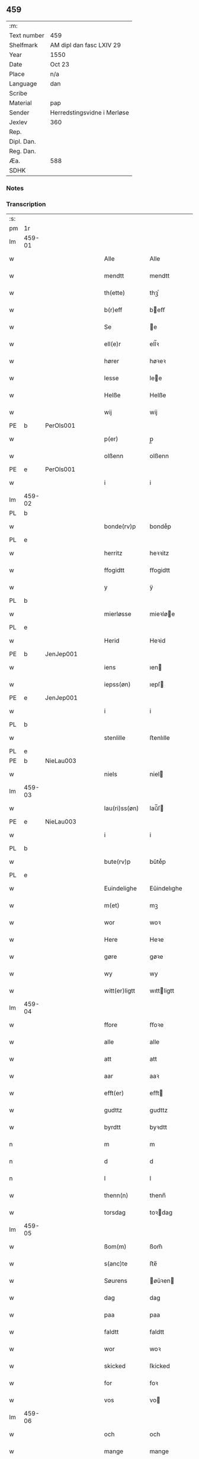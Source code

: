 ** 459
| :m:         |                             |
| Text number | 459                         |
| Shelfmark   | AM dipl dan fasc LXIV 29    |
| Year        | 1550                        |
| Date        | Oct 23                      |
| Place       | n/a                         |
| Language    | dan                         |
| Scribe      |                             |
| Material    | pap                         |
| Sender      | Herredstingsvidne i Merløse |
| Jexlev      | 360                         |
| Rep.        |                             |
| Dipl. Dan.  |                             |
| Reg. Dan.   |                             |
| Æa.         | 588                         |
| SDHK        |                             |

*** Notes


*** Transcription
| :s: |        |   |   |   |   |                  |             |   |   |   |   |     |   |   |    |               |
| pm  | 1r     |   |   |   |   |                  |             |   |   |   |   |     |   |   |    |               |
| lm  | 459-01 |   |   |   |   |                  |             |   |   |   |   |     |   |   |    |               |
| w   |        |   |   |   |   | Alle             | Alle        |   |   |   |   | dan |   |   |    |        459-01 |
| w   |        |   |   |   |   | mendtt           | mendtt      |   |   |   |   | dan |   |   |    |        459-01 |
| w   |        |   |   |   |   | th(ette)         | thꝫͤ         |   |   |   |   | dan |   |   |    |        459-01 |
| w   |        |   |   |   |   | b(r)eff          | beﬀ        |   |   |   |   | dan |   |   |    |        459-01 |
| w   |        |   |   |   |   | Se               | e          |   |   |   |   | dan |   |   |    |        459-01 |
| w   |        |   |   |   |   | ell(e)r          | ell̅ꝛ        |   |   |   |   | dan |   |   |    |        459-01 |
| w   |        |   |   |   |   | hører            | høꝛeꝛ       |   |   |   |   | dan |   |   |    |        459-01 |
| w   |        |   |   |   |   | lesse            | lee        |   |   |   |   | dan |   |   |    |        459-01 |
| w   |        |   |   |   |   | Helße            | Helße       |   |   |   |   | dan |   |   |    |        459-01 |
| w   |        |   |   |   |   | wij              | wij         |   |   |   |   | dan |   |   |    |        459-01 |
| PE  | b      | PerOls001  |   |   |   |                  |             |   |   |   |   |     |   |   |    |               |
| w   |        |   |   |   |   | p(er)            | p̲           |   |   |   |   | dan |   |   |    |        459-01 |
| w   |        |   |   |   |   | olßenn           | olßenn      |   |   |   |   | dan |   |   |    |        459-01 |
| PE  | e      | PerOls001  |   |   |   |                  |             |   |   |   |   |     |   |   |    |               |
| w   |        |   |   |   |   | i                | i           |   |   |   |   | dan |   |   |    |        459-01 |
| lm  | 459-02 |   |   |   |   |                  |             |   |   |   |   |     |   |   |    |               |
| PL  | b      |   |   |   |   |                  |             |   |   |   |   |     |   |   |    |               |
| w   |        |   |   |   |   | bonde(rv)p       | bondeͮp      |   |   |   |   | dan |   |   |    |        459-02 |
| PL  | e      |   |   |   |   |                  |             |   |   |   |   |     |   |   |    |               |
| w   |        |   |   |   |   | herritz          | heꝛꝛitz     |   |   |   |   | dan |   |   |    |        459-02 |
| w   |        |   |   |   |   | ffogidtt         | ﬀogidtt     |   |   |   |   | dan |   |   |    |        459-02 |
| w   |        |   |   |   |   | y                | ÿ           |   |   |   |   | dan |   |   |    |        459-02 |
| PL  | b      |   |   |   |   |                  |             |   |   |   |   |     |   |   |    |               |
| w   |        |   |   |   |   | mierløsse        | mieꝛløe    |   |   |   |   | dan |   |   |    |        459-02 |
| PL  | e      |   |   |   |   |                  |             |   |   |   |   |     |   |   |    |               |
| w   |        |   |   |   |   | Herid            | Heꝛid       |   |   |   |   | dan |   |   |    |        459-02 |
| PE  | b      | JenJep001  |   |   |   |                  |             |   |   |   |   |     |   |   |    |               |
| w   |        |   |   |   |   | iens             | ıen        |   |   |   |   | dan |   |   |    |        459-02 |
| w   |        |   |   |   |   | iepss(øn)        | ıepſ       |   |   |   |   | dan |   |   |    |        459-02 |
| PE  | e      | JenJep001  |   |   |   |                  |             |   |   |   |   |     |   |   |    |               |
| w   |        |   |   |   |   | i                | i           |   |   |   |   | dan |   |   |    |        459-02 |
| PL  | b      |   |   |   |   |                  |             |   |   |   |   |     |   |   |    |               |
| w   |        |   |   |   |   | stenlille        | ﬅenlılle    |   |   |   |   | dan |   |   |    |        459-02 |
| PL  | e      |   |   |   |   |                  |             |   |   |   |   |     |   |   |    |               |
| PE  | b      | NieLau003  |   |   |   |                  |             |   |   |   |   |     |   |   |    |               |
| w   |        |   |   |   |   | niels            | niel       |   |   |   |   | dan |   |   |    |        459-02 |
| lm  | 459-03 |   |   |   |   |                  |             |   |   |   |   |     |   |   |    |               |
| w   |        |   |   |   |   | lau(ri)ss(øn)    | laŭ̅ſ       |   |   |   |   | dan |   |   |    |        459-03 |
| PE  | e      | NieLau003  |   |   |   |                  |             |   |   |   |   |     |   |   |    |               |
| w   |        |   |   |   |   | i                | i           |   |   |   |   | dan |   |   |    |        459-03 |
| PL  | b      |   |   |   |   |                  |             |   |   |   |   |     |   |   |    |               |
| w   |        |   |   |   |   | bute(rv)p        | bŭteͮp       |   |   |   |   | dan |   |   |    |        459-03 |
| PL  | e      |   |   |   |   |                  |             |   |   |   |   |     |   |   |    |               |
| w   |        |   |   |   |   | Euindelighe      | Eŭindelıghe |   |   |   |   | dan |   |   |    |        459-03 |
| w   |        |   |   |   |   | m(et)            | mꝫ          |   |   |   |   | dan |   |   |    |        459-03 |
| w   |        |   |   |   |   | wor              | woꝛ         |   |   |   |   | dan |   |   |    |        459-03 |
| w   |        |   |   |   |   | Here             | Heꝛe        |   |   |   |   | dan |   |   |    |        459-03 |
| w   |        |   |   |   |   | gøre             | gøꝛe        |   |   |   |   | dan |   |   |    |        459-03 |
| w   |        |   |   |   |   | wy               | wy          |   |   |   |   | dan |   |   |    |        459-03 |
| w   |        |   |   |   |   | witt(er)ligtt    | wıttligtt  |   |   |   |   | dan |   |   |    |        459-03 |
| lm  | 459-04 |   |   |   |   |                  |             |   |   |   |   |     |   |   |    |               |
| w   |        |   |   |   |   | ffore            | ﬀoꝛe        |   |   |   |   | dan |   |   |    |        459-04 |
| w   |        |   |   |   |   | alle             | alle        |   |   |   |   | dan |   |   |    |        459-04 |
| w   |        |   |   |   |   | att              | att         |   |   |   |   | dan |   |   |    |        459-04 |
| w   |        |   |   |   |   | aar              | aaꝛ         |   |   |   |   | dan |   |   |    |        459-04 |
| w   |        |   |   |   |   | efft(er)         | eﬀt        |   |   |   |   | dan |   |   |    |        459-04 |
| w   |        |   |   |   |   | gudttz           | gudttz      |   |   |   |   | dan |   |   |    |        459-04 |
| w   |        |   |   |   |   | byrdtt           | byꝛdtt      |   |   |   |   | dan |   |   |    |        459-04 |
| n   |        |   |   |   |   | m                | m           |   |   |   |   | dan |   |   |    |        459-04 |
| n   |        |   |   |   |   | d                | d           |   |   |   |   | dan |   |   |    |        459-04 |
| n   |        |   |   |   |   | l                | l           |   |   |   |   | dan |   |   |    |        459-04 |
| w   |        |   |   |   |   | thenn(n)         | thenn̅       |   |   |   |   | dan |   |   |    |        459-04 |
| w   |        |   |   |   |   | torsdag          | toꝛdag     |   |   |   |   | dan |   |   |    |        459-04 |
| lm  | 459-05 |   |   |   |   |                  |             |   |   |   |   |     |   |   |    |               |
| w   |        |   |   |   |   | ßom(m)           | ßom̅         |   |   |   |   | dan |   |   |    |        459-05 |
| w   |        |   |   |   |   | s(anc)te         | ﬅe̅          |   |   |   |   | dan |   |   |    |        459-05 |
| w   |        |   |   |   |   | Søurens          | øŭꝛen     |   |   |   |   | dan |   |   |    |        459-05 |
| w   |        |   |   |   |   | dag              | dag         |   |   |   |   | dan |   |   |    |        459-05 |
| w   |        |   |   |   |   | paa              | paa         |   |   |   |   | dan |   |   |    |        459-05 |
| w   |        |   |   |   |   | faldtt           | faldtt      |   |   |   |   | dan |   |   |    |        459-05 |
| w   |        |   |   |   |   | wor              | woꝛ         |   |   |   |   | dan |   |   |    |        459-05 |
| w   |        |   |   |   |   | skicked          | ſkicked     |   |   |   |   | dan |   |   |    |        459-05 |
| w   |        |   |   |   |   | for              | foꝛ         |   |   |   |   | dan |   |   | =  |        459-05 |
| w   |        |   |   |   |   | vos              | vo         |   |   |   |   | dan |   |   | == |        459-05 |
| lm  | 459-06 |   |   |   |   |                  |             |   |   |   |   |     |   |   |    |               |
| w   |        |   |   |   |   | och              | och         |   |   |   |   | dan |   |   |    |        459-06 |
| w   |        |   |   |   |   | mange            | mange       |   |   |   |   | dan |   |   |    |        459-06 |
| w   |        |   |   |   |   | da(n)ne mendtt   | da̅ne mendtt |   |   |   |   | dan |   |   |    |        459-06 |
| w   |        |   |   |   |   | fler(e)          | fleꝛ       |   |   |   |   | dan |   |   |    |        459-06 |
| w   |        |   |   |   |   | paa              | paa         |   |   |   |   | dan |   |   |    |        459-06 |
| w   |        |   |   |   |   | for(nefnde)      | foꝛᷠͤ         |   |   |   |   | dan |   |   |    |        459-06 |
| w   |        |   |   |   |   | tingh            | tingh       |   |   |   |   | dan |   |   |    |        459-06 |
| w   |        |   |   |   |   | beskenn(n)       | beſkenn̅     |   |   |   |   | dan |   |   |    |        459-06 |
| lm  | 459-07 |   |   |   |   |                  |             |   |   |   |   |     |   |   |    |               |
| w   |        |   |   |   |   | Suendtt          | ŭendtt     |   |   |   |   | dan |   |   |    |        459-07 |
| PE  | b      | JørSkr001  |   |   |   |                  |             |   |   |   |   |     |   |   |    |               |
| w   |        |   |   |   |   | iørenn(n)        | iøꝛenn̅      |   |   |   |   | dan |   |   |    |        459-07 |
| w   |        |   |   |   |   | Schriffuer(e)    | chꝛiﬀŭeꝛ̅   |   |   |   |   | dan |   |   |    |        459-07 |
| PE  | e      | JørSkr001  |   |   |   |                  |             |   |   |   |   |     |   |   |    |               |
| w   |        |   |   |   |   | indenn(n)        | indenn̅      |   |   |   |   | dan |   |   |    |        459-07 |
| w   |        |   |   |   |   | tinghe           | tinghe      |   |   |   |   | dan |   |   |    |        459-07 |
| w   |        |   |   |   |   | m(et)            | mꝫ          |   |   |   |   | dan |   |   |    |        459-07 |
| w   |        |   |   |   |   | ffuld            | ﬀŭld        |   |   |   |   | dan |   |   |    |        459-07 |
| w   |        |   |   |   |   | mackt            | mackt       |   |   |   |   | dan |   |   |    |        459-07 |
| lm  | 459-08 |   |   |   |   |                  |             |   |   |   |   |     |   |   |    |               |
| w   |        |   |   |   |   | paa              | paa         |   |   |   |   | dan |   |   |    |        459-08 |
| w   |        |   |   |   |   | sin(n)           | ſin̅         |   |   |   |   | dan |   |   |    |        459-08 |
| w   |        |   |   |   |   | hosbond(is)      | hoſbon     |   |   |   |   | dan |   |   |    |        459-08 |
| w   |        |   |   |   |   | wegne            | wegne       |   |   |   |   | dan |   |   |    |        459-08 |
| p   |        |   |   |   |   | /                | /           |   |   |   |   | dan |   |   |    |        459-08 |
| w   |        |   |   |   |   | och              | och         |   |   |   |   | dan |   |   |    |        459-08 |
| w   |        |   |   |   |   | ⸠besk⸡           | ⸠beſk⸡      |   |   |   |   | dan |   |   |    |        459-08 |
| w   |        |   |   |   |   | bed(is)          | be         |   |   |   |   | dan |   |   |    |        459-08 |
| w   |        |   |   |   |   | och              | och         |   |   |   |   | dan |   |   |    |        459-08 |
| w   |        |   |   |   |   | ffick            | ﬀick        |   |   |   |   | dan |   |   |    |        459-08 |
| w   |        |   |   |   |   | Ett              | Ett         |   |   |   |   | dan |   |   |    |        459-08 |
| w   |        |   |   |   |   | vijll¦igtt       | vijll¦igtt  |   |   |   |   | dan |   |   |    | 459-08—459-09 |
| w   |        |   |   |   |   | ting(is)         | tingꝭ       |   |   |   |   | dan |   |   |    |        459-09 |
| w   |        |   |   |   |   | widne            | widne       |   |   |   |   | dan |   |   |    |        459-09 |
| w   |        |   |   |   |   | aff              | aﬀ          |   |   |   |   | dan |   |   |    |        459-09 |
| n   |        |   |   |   |   | xij              | xij         |   |   |   |   | dan |   |   |    |        459-09 |
| w   |        |   |   |   |   | louffaste        | loŭﬀaﬅe     |   |   |   |   | dan |   |   |    |        459-09 |
| w   |        |   |   |   |   | da(n)ne mendtt   | da̅ne mendtt |   |   |   |   | dan |   |   |    |        459-09 |
| w   |        |   |   |   |   | paa              | paa         |   |   |   |   | dan |   |   |    |        459-09 |
| w   |        |   |   |   |   | de               | de          |   |   |   |   | dan |   |   |    |        459-09 |
| lm  | 459-10 |   |   |   |   |                  |             |   |   |   |   |     |   |   |    |               |
| w   |        |   |   |   |   | ordtt            | oꝛdtt       |   |   |   |   | dan |   |   |    |        459-10 |
| PE  | b      | JepJør001  |   |   |   |                  |             |   |   |   |   |     |   |   |    |               |
| w   |        |   |   |   |   | iep              | ıep         |   |   |   |   | dan |   |   |    |        459-10 |
| w   |        |   |   |   |   | iørenss(øn)      | ıøꝛenſ     |   |   |   |   | dan |   |   |    |        459-10 |
| PE  | e      | JepJør001  |   |   |   |                  |             |   |   |   |   |     |   |   |    |               |
| w   |        |   |   |   |   | i                | i           |   |   |   |   | dan |   |   |    |        459-10 |
| PL  | b      |   |   |   |   |                  |             |   |   |   |   |     |   |   |    |               |
| w   |        |   |   |   |   | mølleboe(rv)p    | mølleboeͮp   |   |   |   |   | dan |   |   |    |        459-10 |
| PL  | e      |   |   |   |   |                  |             |   |   |   |   |     |   |   |    |               |
| w   |        |   |   |   |   | stod             | ſtod        |   |   |   |   | dan |   |   |    |        459-10 |
| w   |        |   |   |   |   | paa              | paa         |   |   |   |   | dan |   |   |    |        459-10 |
| PL  | b      |   |   |   |   |                  |             |   |   |   |   |     |   |   |    |               |
| w   |        |   |   |   |   | mierløsse        | mieꝛløe    |   |   |   |   | dan |   |   |    |        459-10 |
| PL  | e      |   |   |   |   |                  |             |   |   |   |   |     |   |   |    |               |
| w   |        |   |   |   |   | heridttz         | heꝛidttz    |   |   |   |   | dan |   |   |    |        459-10 |
| lm  | 459-11 |   |   |   |   |                  |             |   |   |   |   |     |   |   |    |               |
| w   |        |   |   |   |   | tingh            | tingh       |   |   |   |   | dan |   |   |    |        459-11 |
| w   |        |   |   |   |   | och              | och         |   |   |   |   | dan |   |   |    |        459-11 |
| w   |        |   |   |   |   | bestod           | beﬅod       |   |   |   |   | dan |   |   |    |        459-11 |
| w   |        |   |   |   |   | for              | foꝛ         |   |   |   |   | dan |   |   |    |        459-11 |
| w   |        |   |   |   |   | i                | i           |   |   |   |   | dan |   |   |    |        459-11 |
| w   |        |   |   |   |   | domer            | domeꝛ       |   |   |   |   | dan |   |   |    |        459-11 |
| w   |        |   |   |   |   | och              | och         |   |   |   |   | dan |   |   |    |        459-11 |
| w   |        |   |   |   |   | da(n)ne mendtt   | da̅ne mendtt |   |   |   |   | dan |   |   |    |        459-11 |
| w   |        |   |   |   |   | att              | att         |   |   |   |   | dan |   |   |    |        459-11 |
| w   |        |   |   |   |   | hand             | hand        |   |   |   |   | dan |   |   |    |        459-11 |
| lm  | 459-12 |   |   |   |   |                  |             |   |   |   |   |     |   |   |    |               |
| w   |        |   |   |   |   | kend(is)         | ken        |   |   |   |   | dan |   |   |    |        459-12 |
| w   |        |   |   |   |   | sigh             | ſigh        |   |   |   |   | dan |   |   |    |        459-12 |
| w   |        |   |   |   |   | ingenn(n)        | ingenn̅      |   |   |   |   | dan |   |   |    |        459-12 |
| w   |        |   |   |   |   | laad             | laad        |   |   |   |   | dan |   |   |    |        459-12 |
| w   |        |   |   |   |   | att              | att         |   |   |   |   | dan |   |   |    |        459-12 |
| w   |        |   |   |   |   | Haffue           | Haﬀŭe       |   |   |   |   | dan |   |   |    |        459-12 |
| w   |        |   |   |   |   | i                | i           |   |   |   |   | dan |   |   |    |        459-12 |
| w   |        |   |   |   |   | denn             | denn        |   |   |   |   | dan |   |   |    |        459-12 |
| w   |        |   |   |   |   | grund            | gꝛŭnd       |   |   |   |   | dan |   |   |    |        459-12 |
| w   |        |   |   |   |   | som(m)           | ſom̅         |   |   |   |   | dan |   |   |    |        459-12 |
| lm  | 459-13 |   |   |   |   |                  |             |   |   |   |   |     |   |   |    |               |
| PE  |        | MogAnd002  |   |   |   |                  |             |   |   |   |   |     |   |   |    |               |
| w   |        |   |   |   |   | moens            | moen       |   |   |   |   | dan |   |   |    |        459-13 |
| w   |        |   |   |   |   | anderss(øn)      | andeꝛſ     |   |   |   |   | dan |   |   |    |        459-13 |
| PE  | e      | MogAnd002  |   |   |   |                  |             |   |   |   |   |     |   |   |    |               |
| w   |        |   |   |   |   | i                | i           |   |   |   |   | dan |   |   |    |        459-13 |
| PL  | b      |   |   |   |   |                  |             |   |   |   |   |     |   |   |    |               |
| w   |        |   |   |   |   | taast(rv)p       | taaﬅͮp       |   |   |   |   | dan |   |   |    |        459-13 |
| PL  | e      |   |   |   |   |                  |             |   |   |   |   |     |   |   |    |               |
| w   |        |   |   |   |   | och              | och         |   |   |   |   | dan |   |   |    |        459-13 |
| w   |        |   |   |   |   | for(nefnde)      | foꝛᷠͤ         |   |   |   |   | dan |   |   |    |        459-13 |
| PE  | b      | JepJør001  |   |   |   |                  |             |   |   |   |   |     |   |   |    |               |
| w   |        |   |   |   |   | iep              | ıep         |   |   |   |   | dan |   |   |    |        459-13 |
| w   |        |   |   |   |   | iørens(øn)       | iøꝛen      |   |   |   |   | dan |   |   |    |        459-13 |
| PE  | e      | JepJør001  |   |   |   |                  |             |   |   |   |   |     |   |   |    |               |
| w   |        |   |   |   |   | i                | i           |   |   |   |   | dan |   |   |    |        459-13 |
| w   |        |   |   |   |   | trætte           | tꝛætte      |   |   |   |   | dan |   |   |    |        459-13 |
| w   |        |   |   |   |   | Haffue           | Haﬀŭe       |   |   |   |   | dan |   |   |    |        459-13 |
| lm  | 459-14 |   |   |   |   |                  |             |   |   |   |   |     |   |   |    |               |
| w   |        |   |   |   |   | daa              | daa         |   |   |   |   | dan |   |   |    |        459-14 |
| w   |        |   |   |   |   | till             | till        |   |   |   |   | dan |   |   |    |        459-14 |
| w   |        |   |   |   |   | melt(is)         | meltꝭ       |   |   |   |   | dan |   |   |    |        459-14 |
| w   |        |   |   |   |   | beskenn(n)       | beſkenn̅     |   |   |   |   | dan |   |   |    |        459-14 |
| w   |        |   |   |   |   | mandtt           | mandtt      |   |   |   |   | dan |   |   |    |        459-14 |
| PE  | b      | PerEri002  |   |   |   |                  |             |   |   |   |   |     |   |   |    |               |
| w   |        |   |   |   |   | p(er)            | p̲           |   |   |   |   | dan |   |   |    |        459-14 |
| w   |        |   |   |   |   | Erickss(øn)      | Eꝛickſ     |   |   |   |   | dan |   |   |    |        459-14 |
| PE  | e      | PerEri002  |   |   |   |                  |             |   |   |   |   |     |   |   |    |               |
| w   |        |   |   |   |   | i                | i           |   |   |   |   | dan |   |   |    |        459-14 |
| PL  | b      |   |   |   |   |                  |             |   |   |   |   |     |   |   |    |               |
| w   |        |   |   |   |   | wandløsse        | wandløe    |   |   |   |   | dan |   |   |    |        459-14 |
| PL  | e      |   |   |   |   |                  |             |   |   |   |   |     |   |   |    |               |
| lm  | 459-15 |   |   |   |   |                  |             |   |   |   |   |     |   |   |    |               |
| w   |        |   |   |   |   | thill            | thill       |   |   |   |   | dan |   |   |    |        459-15 |
| w   |        |   |   |   |   | sig              | ſig         |   |   |   |   | dan |   |   |    |        459-15 |
| w   |        |   |   |   |   | att              | att         |   |   |   |   | dan |   |   |    |        459-15 |
| w   |        |   |   |   |   | iage             | ıage        |   |   |   |   | dan |   |   |    |        459-15 |
| n   |        |   |   |   |   | xj               | xj          |   |   |   |   | dan |   |   |    |        459-15 |
| w   |        |   |   |   |   | da(n)ne mendtt   | da̅ne mendtt |   |   |   |   | dan |   |   |    |        459-15 |
| w   |        |   |   |   |   | vd               | vd          |   |   |   |   | dan |   |   |    |        459-15 |
| w   |        |   |   |   |   | att              | att         |   |   |   |   | dan |   |   |    |        459-15 |
| w   |        |   |   |   |   | gaa              | gaa         |   |   |   |   | dan |   |   |    |        459-15 |
| w   |        |   |   |   |   | och              | och         |   |   |   |   | dan |   |   |    |        459-15 |
| w   |        |   |   |   |   | widne            | wıdne       |   |   |   |   | dan |   |   |    |        459-15 |
| lm  | 459-16 |   |   |   |   |                  |             |   |   |   |   |     |   |   |    |               |
| w   |        |   |   |   |   | th(er)           | th         |   |   |   |   | dan |   |   |    |        459-16 |
| w   |        |   |   |   |   | enn(n)           | enn̅         |   |   |   |   | dan |   |   |    |        459-16 |
| w   |        |   |   |   |   | som(m)           | ſom̅         |   |   |   |   | dan |   |   |    |        459-16 |
| w   |        |   |   |   |   | wor              | woꝛ         |   |   |   |   | dan |   |   |    |        459-16 |
| PE  | b      | PerMad001  |   |   |   |                  |             |   |   |   |   |     |   |   |    |               |
| w   |        |   |   |   |   | p(er)            | p̲           |   |   |   |   | dan |   |   |    |        459-16 |
| w   |        |   |   |   |   | mattz            | mattz       |   |   |   |   | dan |   |   |    |        459-16 |
| PE  | e      | PerMad001  |   |   |   |                  |             |   |   |   |   |     |   |   |    |               |
| w   |        |   |   |   |   | i                | i           |   |   |   |   | dan |   |   |    |        459-16 |
| PL  | b      |   |   |   |   |                  |             |   |   |   |   |     |   |   |    |               |
| w   |        |   |   |   |   | vggløsse         | vggløe     |   |   |   |   | dan |   |   |    |        459-16 |
| PL  | e      |   |   |   |   |                  |             |   |   |   |   |     |   |   |    |               |
| PE  | b      | OluJen005  |   |   |   |                  |             |   |   |   |   |     |   |   |    |               |
| w   |        |   |   |   |   | oluff            | olŭﬀ        |   |   |   |   | dan |   |   |    |        459-16 |
| w   |        |   |   |   |   | iens(øn)         | ıen        |   |   |   |   | dan |   |   |    |        459-16 |
| Pe  | e      | OluJen005  |   |   |   |                  |             |   |   |   |   |     |   |   |    |               |
| w   |        |   |   |   |   | vid              | vıd         |   |   |   |   | dan |   |   |    |        459-16 |
| w   |        |   |   |   |   | bec¦kenn(n)      | bec¦kenn̅    |   |   |   |   | dan |   |   |    | 459-16—459-17 |
| w   |        |   |   |   |   | ibid(em)         | ıbı        |   |   |   |   | lat |   |   |    |        459-17 |
| PE  | b      | HanDey001  |   |   |   |                  |             |   |   |   |   |     |   |   |    |               |
| w   |        |   |   |   |   | Hans             | Han        |   |   |   |   | dan |   |   |    |        459-17 |
| w   |        |   |   |   |   | deyss(øn)        | deyſ       |   |   |   |   | dan |   |   |    |        459-17 |
| PE  | e      | HanDey001  |   |   |   |                  |             |   |   |   |   |     |   |   |    |               |
| w   |        |   |   |   |   | ibid(em)         | ibi        |   |   |   |   | lat |   |   |    |        459-17 |
| PE  | b      | LarNie003  |   |   |   |                  |             |   |   |   |   |     |   |   |    |               |
| w   |        |   |   |   |   | lasse            | lae        |   |   |   |   | dan |   |   |    |        459-17 |
| w   |        |   |   |   |   | nielss(øn)       | nielſ      |   |   |   |   | dan |   |   |    |        459-17 |
| PE  | e      | LarNie003  |   |   |   |                  |             |   |   |   |   |     |   |   |    |               |
| w   |        |   |   |   |   | ibid(em)         | ibi        |   |   |   |   | lat |   |   |    |        459-17 |
| PE  | b      | OluSke001  |   |   |   |                  |             |   |   |   |   |     |   |   |    |               |
| w   |        |   |   |   |   | oluff            | olŭﬀ        |   |   |   |   | dan |   |   |    |        459-17 |
| w   |        |   |   |   |   | skenck           | ſkenck      |   |   |   |   | dan |   |   |    |        459-17 |
| PE  | e      | OluSke001  |   |   |   |                  |             |   |   |   |   |     |   |   |    |               |
| lm  | 459-18 |   |   |   |   |                  |             |   |   |   |   |     |   |   |    |               |
| w   |        |   |   |   |   | i                | i           |   |   |   |   | dan |   |   |    |        459-18 |
| PL  | b      |   |   |   |   |                  |             |   |   |   |   |     |   |   |    |               |
| w   |        |   |   |   |   | stenn(n)         | ﬅenn̅        |   |   |   |   | dan |   |   |    |        459-18 |
| w   |        |   |   |   |   | magle            | magle       |   |   |   |   | dan |   |   |    |        459-18 |
| PL  | e      |   |   |   |   |                  |             |   |   |   |   |     |   |   |    |               |
| PE  | b      | JenPou004  |   |   |   |                  |             |   |   |   |   |     |   |   |    |               |
| w   |        |   |   |   |   | iens             | ıen        |   |   |   |   | dan |   |   |    |        459-18 |
| w   |        |   |   |   |   | poelss(øn)       | poelſ      |   |   |   |   | dan |   |   |    |        459-18 |
| PE  | e      | JenPou004  |   |   |   |                  |             |   |   |   |   |     |   |   |    |               |
| w   |        |   |   |   |   | !ebid(em)¡       | !ebi¡      |   |   |   |   | lat |   |   |    |        459-18 |
| PE  | b      | LarNie003  |   |   |   |                  |             |   |   |   |   |     |   |   |    |               |
| w   |        |   |   |   |   | lauridttz        | laŭꝛıdttz   |   |   |   |   | dan |   |   |    |        459-18 |
| w   |        |   |   |   |   | nielss(øn)       | nielſ      |   |   |   |   | dan |   |   |    |        459-18 |
| PE  | e      | LarNie003  |   |   |   |                  |             |   |   |   |   |     |   |   |    |               |
| w   |        |   |   |   |   | i                | i           |   |   |   |   | dan |   |   |    |        459-18 |
| PL  | b      |   |   |   |   |                  |             |   |   |   |   |     |   |   |    |               |
| w   |        |   |   |   |   | Elskilst(rv)p    | Elſkilﬅͮp    |   |   |   |   | dan |   |   |    |        459-18 |
| PL  | e      |   |   |   |   |                  |             |   |   |   |   |     |   |   |    |               |
| lm  | 459-19 |   |   |   |   |                  |             |   |   |   |   |     |   |   |    |               |
| PE  | b      | HanJep001  |   |   |   |                  |             |   |   |   |   |     |   |   |    |               |
| w   |        |   |   |   |   | Hans             | Han        |   |   |   |   | dan |   |   |    |        459-19 |
| w   |        |   |   |   |   | iepss(øn)        | ıepſ       |   |   |   |   | dan |   |   |    |        459-19 |
| PE  | e      | HanJep001  |   |   |   |                  |             |   |   |   |   |     |   |   |    |               |
| w   |        |   |   |   |   | i                | i           |   |   |   |   | dan |   |   |    |        459-19 |
| PL  | b      |   |   |   |   |                  |             |   |   |   |   |     |   |   |    |               |
| w   |        |   |   |   |   | nørrup           | nøꝛꝛŭp      |   |   |   |   | dan |   |   |    |        459-19 |
| PL  | e      |   |   |   |   |                  |             |   |   |   |   |     |   |   |    |               |
| PE  | b      | JepLau002  |   |   |   |                  |             |   |   |   |   |     |   |   |    |               |
| w   |        |   |   |   |   | iep              | ıep         |   |   |   |   | dan |   |   |    |        459-19 |
| w   |        |   |   |   |   | lauridzenn(n)    | laŭꝛıdzenn̅  |   |   |   |   | dan |   |   |    |        459-19 |
| PE  | e      | JepLau002  |   |   |   |                  |             |   |   |   |   |     |   |   |    |               |
| w   |        |   |   |   |   | i                | i           |   |   |   |   | dan |   |   |    |        459-19 |
| PL  | b      |   |   |   |   |                  |             |   |   |   |   |     |   |   |    |               |
| w   |        |   |   |   |   | taast(rv)p       | taaﬅͮp       |   |   |   |   | dan |   |   |    |        459-19 |
| PL  | e      |   |   |   |   |                  |             |   |   |   |   |     |   |   |    |               |
| PE  | b      | NieJen016  |   |   |   |                  |             |   |   |   |   |     |   |   |    |               |
| w   |        |   |   |   |   | niels            | niel       |   |   |   |   | dan |   |   |    |        459-19 |
| w   |        |   |   |   |   | ienss(øn)        | ienſ       |   |   |   |   | dan |   |   |    |        459-19 |
| PE  | e      | NieJen016  |   |   |   |                  |             |   |   |   |   |     |   |   |    |               |
| lm  | 459-20 |   |   |   |   |                  |             |   |   |   |   |     |   |   |    |               |
| w   |        |   |   |   |   | ibid(em)         | ibi        |   |   |   |   | lat |   |   |    |        459-20 |
| w   |        |   |   |   |   | thesse           | thee       |   |   |   |   | dan |   |   |    |        459-20 |
| w   |        |   |   |   |   | for(nefnde)      | foꝛᷠͤ         |   |   |   |   | dan |   |   |    |        459-20 |
| n   |        |   |   |   |   | xij              | xij         |   |   |   |   | dan |   |   |    |        459-20 |
| w   |        |   |   |   |   | louffaste        | loŭﬀaﬅe     |   |   |   |   | dan |   |   |    |        459-20 |
| w   |        |   |   |   |   | da(n)ne mendtt   | da̅ne mendtt |   |   |   |   | dan |   |   |    |        459-20 |
| w   |        |   |   |   |   | wd               | wd          |   |   |   |   | dan |   |   |    |        459-20 |
| w   |        |   |   |   |   | ginge            | ginge       |   |   |   |   | dan |   |   |    |        459-20 |
| w   |        |   |   |   |   | y                | ÿ           |   |   |   |   | dan |   |   |    |        459-20 |
| w   |        |   |   |   |   | be¦raad          | be¦ꝛaad     |   |   |   |   | dan |   |   |    | 459-20—459-21 |
| w   |        |   |   |   |   | och              | och         |   |   |   |   | dan |   |   |    |        459-21 |
| w   |        |   |   |   |   | welberaade       | welbeꝛaade  |   |   |   |   | dan |   |   |    |        459-21 |
| w   |        |   |   |   |   | igenn(n)         | igenn̅       |   |   |   |   | dan |   |   |    |        459-21 |
| w   |        |   |   |   |   | ko(m)me          | ko̅me        |   |   |   |   | dan |   |   |    |        459-21 |
| w   |        |   |   |   |   | och              | och         |   |   |   |   | dan |   |   |    |        459-21 |
| w   |        |   |   |   |   | lade             | lade        |   |   |   |   | dan |   |   |    |        459-21 |
| w   |        |   |   |   |   | dem              | dem         |   |   |   |   | dan |   |   |    |        459-21 |
| w   |        |   |   |   |   | gud              | gŭd         |   |   |   |   | dan |   |   |    |        459-21 |
| w   |        |   |   |   |   | till             | tıll        |   |   |   |   | dan |   |   |    |        459-21 |
| lm  | 459-22 |   |   |   |   |                  |             |   |   |   |   |     |   |   |    |               |
| w   |        |   |   |   |   | Hielpe           | Hielpe      |   |   |   |   | dan |   |   |    |        459-22 |
| w   |        |   |   |   |   | och              | och         |   |   |   |   | dan |   |   |    |        459-22 |
| w   |        |   |   |   |   | Huld             | Hŭld        |   |   |   |   | dan |   |   |    |        459-22 |
| w   |        |   |   |   |   | att              | att         |   |   |   |   | dan |   |   |    |        459-22 |
| w   |        |   |   |   |   | worde            | woꝛde       |   |   |   |   | dan |   |   |    |        459-22 |
| w   |        |   |   |   |   | Huer             | Hŭeꝛ        |   |   |   |   | dan |   |   |    |        459-22 |
| w   |        |   |   |   |   | m(et)            | mꝫ          |   |   |   |   | dan |   |   |    |        459-22 |
| w   |        |   |   |   |   | to               | to          |   |   |   |   | dan |   |   |    |        459-22 |
| w   |        |   |   |   |   | opraackte        | opꝛaackte   |   |   |   |   | dan |   |   |    |        459-22 |
| w   |        |   |   |   |   | ffingre          | ﬀingꝛe      |   |   |   |   | dan |   |   |    |        459-22 |
| lm  | 459-23 |   |   |   |   |                  |             |   |   |   |   |     |   |   |    |               |
| w   |        |   |   |   |   | att              | att         |   |   |   |   | dan |   |   |    |        459-23 |
| w   |        |   |   |   |   | the              | the         |   |   |   |   | dan |   |   |    |        459-23 |
| w   |        |   |   |   |   | Hos              | Ho         |   |   |   |   | dan |   |   |    |        459-23 |
| w   |        |   |   |   |   | wore             | woꝛe        |   |   |   |   | dan |   |   |    |        459-23 |
| w   |        |   |   |   |   | sa(m)me          | ſa̅me        |   |   |   |   | dan |   |   |    |        459-23 |
| w   |        |   |   |   |   | dagh             | dagh        |   |   |   |   | dan |   |   |    |        459-23 |
| w   |        |   |   |   |   | och              | och         |   |   |   |   | dan |   |   |    |        459-23 |
| w   |        |   |   |   |   | saae             | ſaae        |   |   |   |   | dan |   |   |    |        459-23 |
| w   |        |   |   |   |   | och              | och         |   |   |   |   | dan |   |   |    |        459-23 |
| w   |        |   |   |   |   | hørde            | høꝛde       |   |   |   |   | dan |   |   |    |        459-23 |
| w   |        |   |   |   |   | paa              | paa         |   |   |   |   | dan |   |   |    |        459-23 |
| w   |        |   |   |   |   | att              | att         |   |   |   |   | dan |   |   |    |        459-23 |
| w   |        |   |   |   |   | saa              | ſaa         |   |   |   |   | dan |   |   |    |        459-23 |
| lm  | 459-24 |   |   |   |   |                  |             |   |   |   |   |     |   |   |    |               |
| w   |        |   |   |   |   | i                | i           |   |   |   |   | dan |   |   |    |        459-24 |
| w   |        |   |   |   |   | sandhed          | ſandhed     |   |   |   |   | dan |   |   |    |        459-24 |
| w   |        |   |   |   |   | gick             | gıck        |   |   |   |   | dan |   |   |    |        459-24 |
| w   |        |   |   |   |   | och              | och         |   |   |   |   | dan |   |   |    |        459-24 |
| w   |        |   |   |   |   | ffoer            | ﬀoeꝛ        |   |   |   |   | dan |   |   |    |        459-24 |
| w   |        |   |   |   |   | paa              | paa         |   |   |   |   | dan |   |   |    |        459-24 |
| PL  | b      |   |   |   |   |                  |             |   |   |   |   |     |   |   |    |               |
| w   |        |   |   |   |   | mierløsse        | mieꝛløe    |   |   |   |   | dan |   |   |    |        459-24 |
| PL  | e      |   |   |   |   |                  |             |   |   |   |   |     |   |   |    |               |
| w   |        |   |   |   |   | Herridttz        | Heꝛꝛidttz   |   |   |   |   | dan |   |   |    |        459-24 |
| w   |        |   |   |   |   | tingh            | tingh       |   |   |   |   | dan |   |   |    |        459-24 |
| w   |        |   |   |   |   | i                | i           |   |   |   |   | dan |   |   |    |        459-24 |
| w   |        |   |   |   |   | alle             | alle        |   |   |   |   | dan |   |   |    |        459-24 |
| lm  | 459-25 |   |   |   |   |                  |             |   |   |   |   |     |   |   |    |               |
| w   |        |   |   |   |   | ord              | oꝛd         |   |   |   |   | dan |   |   |    |        459-25 |
| w   |        |   |   |   |   | och              | och         |   |   |   |   | dan |   |   |    |        459-25 |
| w   |        |   |   |   |   | punte            | pŭnte       |   |   |   |   | dan |   |   |    |        459-25 |
| w   |        |   |   |   |   | som(m)           | ſom̅         |   |   |   |   | dan |   |   |    |        459-25 |
| w   |        |   |   |   |   | ffor(screffuitt) | ﬀoꝛͧͥͭͭ         |   |   |   |   | dan |   |   |    |        459-25 |
| w   |        |   |   |   |   | staar            | ﬅaaꝛ        |   |   |   |   | dan |   |   |    |        459-25 |
| w   |        |   |   |   |   | th(et)           | thꝫ         |   |   |   |   | dan |   |   |    |        459-25 |
| w   |        |   |   |   |   | bestaa           | beﬅaa       |   |   |   |   | dan |   |   |    |        459-25 |
| w   |        |   |   |   |   | och              | och         |   |   |   |   | dan |   |   |    |        459-25 |
| w   |        |   |   |   |   | wij              | wij         |   |   |   |   | dan |   |   |    |        459-25 |
| w   |        |   |   |   |   | m(et)            | mꝫ          |   |   |   |   | dan |   |   |    |        459-25 |
| w   |        |   |   |   |   | vore             | voꝛe        |   |   |   |   | dan |   |   |    |        459-25 |
| lm  | 459-26 |   |   |   |   |                  |             |   |   |   |   |     |   |   |    |               |
| w   |        |   |   |   |   | ingzegle         | ıngzegle    |   |   |   |   | dan |   |   |    |        459-26 |
| w   |        |   |   |   |   | nede(n)          | nede̅        |   |   |   |   | dan |   |   |    |        459-26 |
| w   |        |   |   |   |   | paa              | paa         |   |   |   |   | dan |   |   |    |        459-26 |
| w   |        |   |   |   |   | th(ette)         | thꝫͤ         |   |   |   |   | dan |   |   |    |        459-26 |
| w   |        |   |   |   |   | wortt            | woꝛtt       |   |   |   |   | dan |   |   |    |        459-26 |
| w   |        |   |   |   |   | obne             | obne        |   |   |   |   | dan |   |   |    |        459-26 |
| w   |        |   |   |   |   | bref             | bꝛef        |   |   |   |   | dan |   |   |    |        459-26 |
| w   |        |   |   |   |   | dat(um)          | datꝭ        |   |   |   |   | lat |   |   |    |        459-26 |
| w   |        |   |   |   |   | vtt              | vtt         |   |   |   |   | lat |   |   |    |        459-26 |
| w   |        |   |   |   |   | ßvp(ra)          | ßvp        |   |   |   |   | lat |   |   |    |        459-26 |
| :e: |        |   |   |   |   |                  |             |   |   |   |   |     |   |   |    |               |
